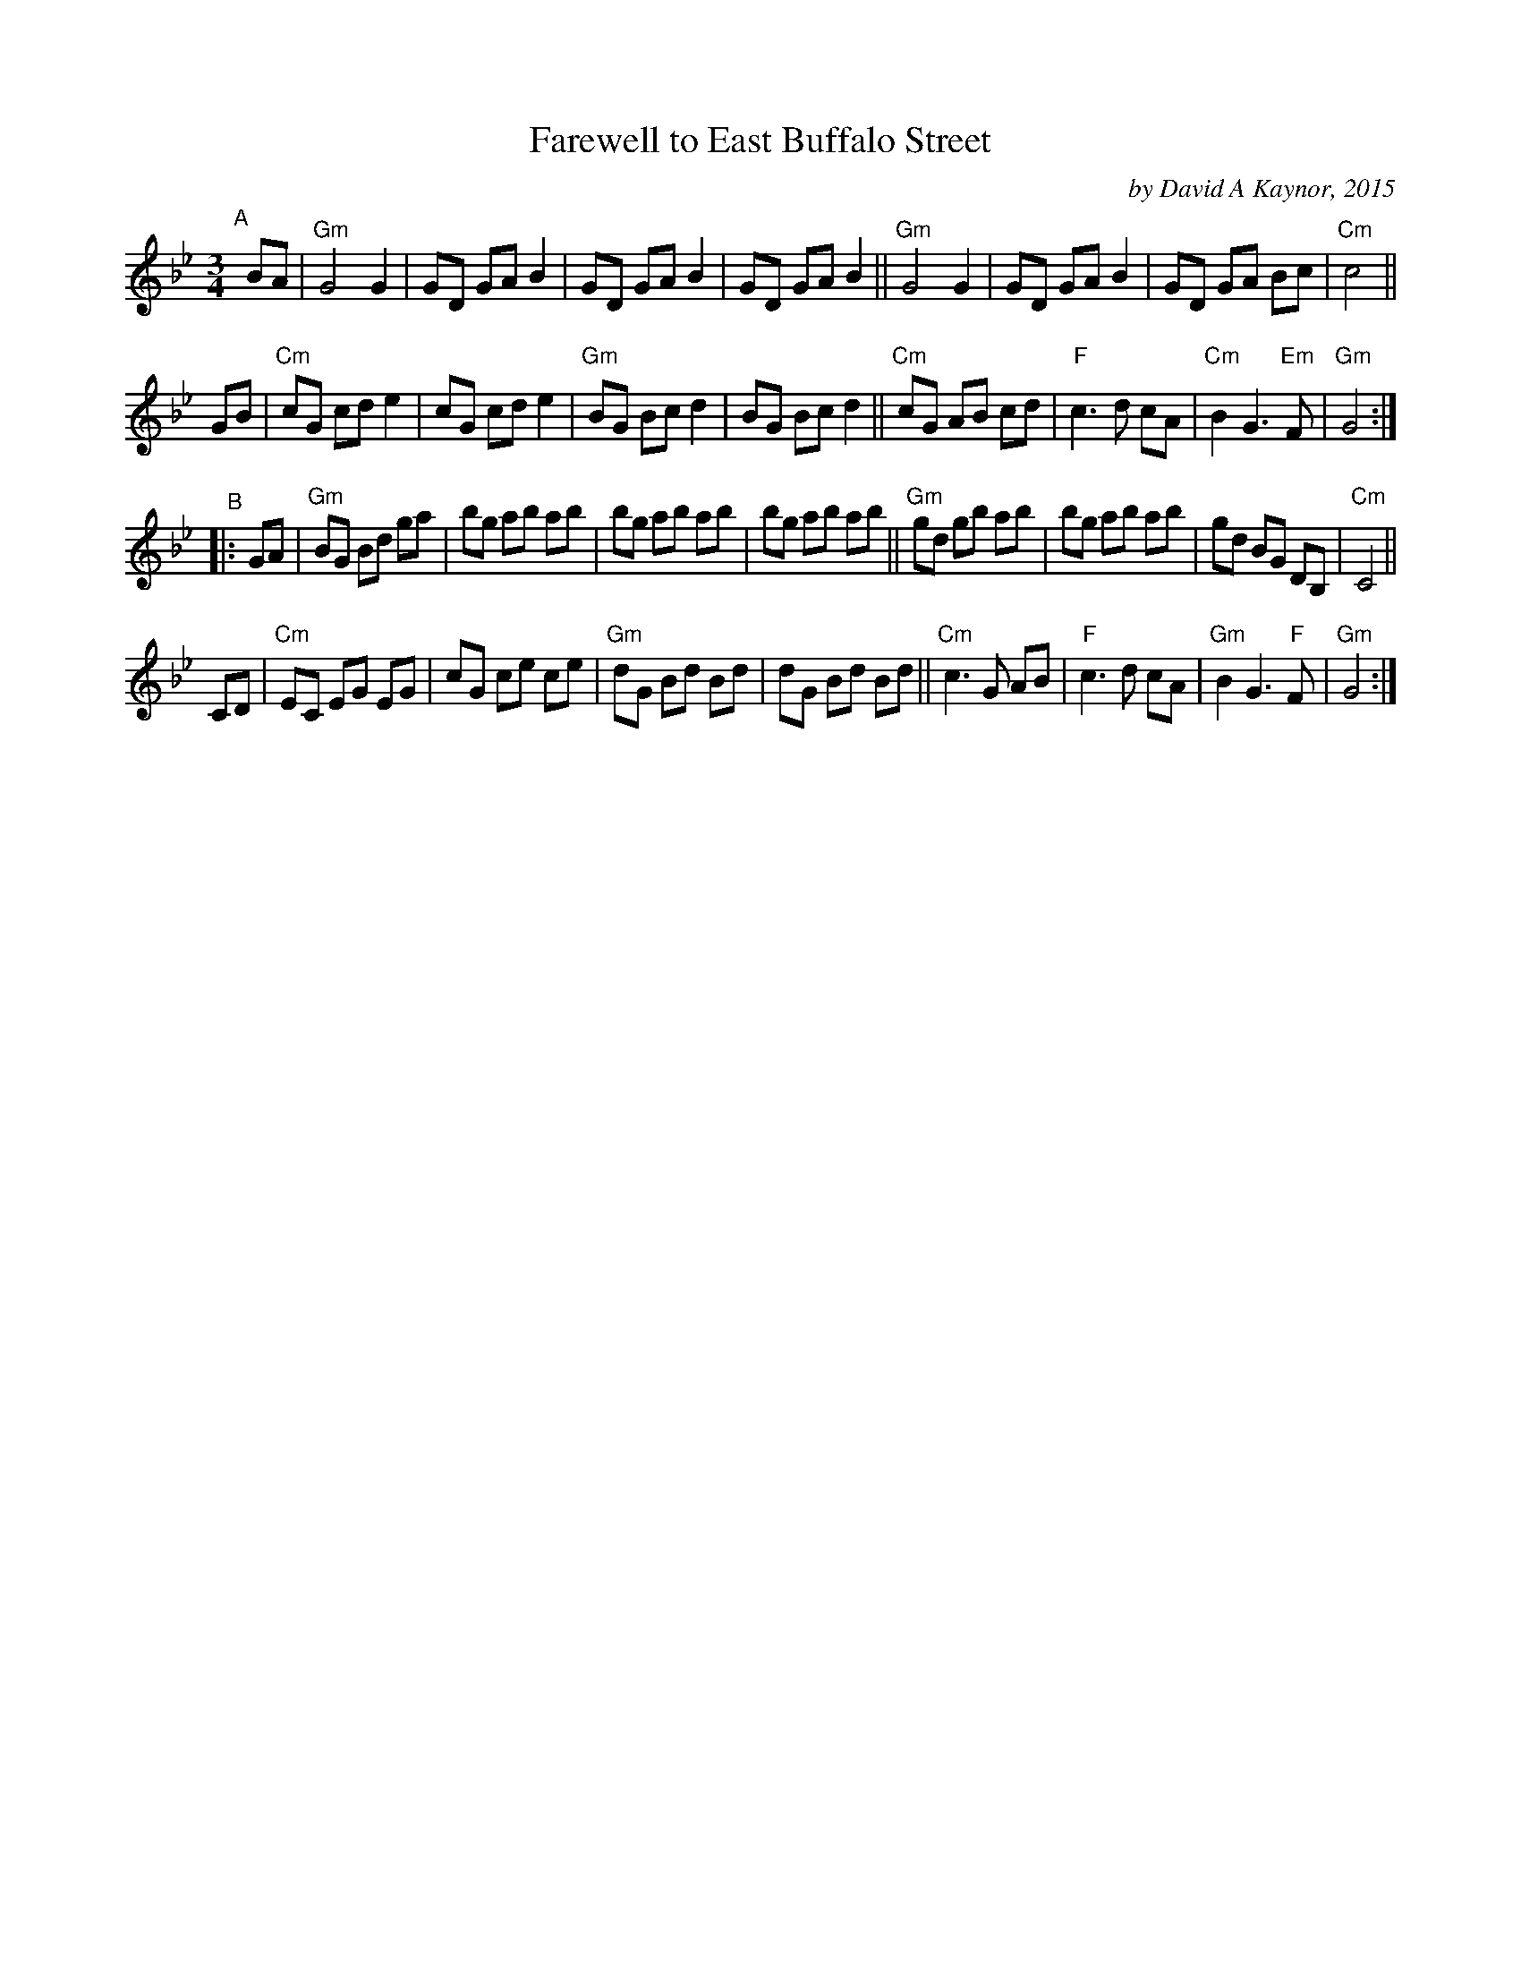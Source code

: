 X: 1
T: Farewell to East Buffalo Street
C: by David A Kaynor, 2015
R: waltz
%D:2015
B: David A. Kaynor "Living Music and Dance" 2021
Z: 2022 John Chambers <jc:trillian.mit.edu>
S: Dave_Kaynors_Melodies_and_Harmonies.PDF
M: 3/4
L: 1/8
K: Gm
# = = = = = = = = = =
"^A"[|]BA |\
"Gm"G4 G2 | GD GA B2 | GD GA B2 | GD GA B2 ||\
"Gm"G4 G2 | GD GA B2 | GD GA Bc | "Cm"c4 ||
GB |\
"Cm"cG cd e2 | cG cd e2 | "Gm"BG Bc d2 | BG Bc d2 ||\
"Cm"cG AB cd | "F"c3 d cA | "Cm"B2 G3 "Em"F | "Gm"G4 :|
"^B"|: GA |\
"Gm"BG Bd ga | bg ab ab | bg ab ab | bg ab ab ||\
"Gm"gd gb ab | bg ab ab | gd BG DB, | "Cm"C4 ||
CD |\
"Cm"EC EG EG | cG ce ce | "Gm"dG Bd Bd | dG Bd Bd ||\
"Cm"c3 G AB | "F"c3 d cA | "Gm"B2 G3 "F"F | "Gm"G4 :|
# = = = = = = = = = =
%%begintext align
%%endtext
